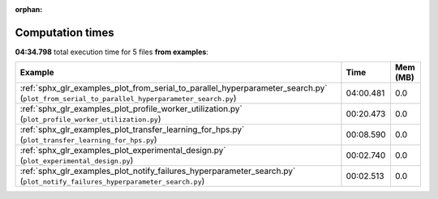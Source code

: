 
:orphan:

.. _sphx_glr_examples_sg_execution_times:


Computation times
=================
**04:34.798** total execution time for 5 files **from examples**:

.. container::

  .. raw:: html

    <style scoped>
    <link href="https://cdnjs.cloudflare.com/ajax/libs/twitter-bootstrap/5.3.0/css/bootstrap.min.css" rel="stylesheet" />
    <link href="https://cdn.datatables.net/1.13.6/css/dataTables.bootstrap5.min.css" rel="stylesheet" />
    </style>
    <script src="https://code.jquery.com/jquery-3.7.0.js"></script>
    <script src="https://cdn.datatables.net/1.13.6/js/jquery.dataTables.min.js"></script>
    <script src="https://cdn.datatables.net/1.13.6/js/dataTables.bootstrap5.min.js"></script>
    <script type="text/javascript" class="init">
    $(document).ready( function () {
        $('table.sg-datatable').DataTable({order: [[1, 'desc']]});
    } );
    </script>

  .. list-table::
   :header-rows: 1
   :class: table table-striped sg-datatable

   * - Example
     - Time
     - Mem (MB)
   * - :ref:`sphx_glr_examples_plot_from_serial_to_parallel_hyperparameter_search.py` (``plot_from_serial_to_parallel_hyperparameter_search.py``)
     - 04:00.481
     - 0.0
   * - :ref:`sphx_glr_examples_plot_profile_worker_utilization.py` (``plot_profile_worker_utilization.py``)
     - 00:20.473
     - 0.0
   * - :ref:`sphx_glr_examples_plot_transfer_learning_for_hps.py` (``plot_transfer_learning_for_hps.py``)
     - 00:08.590
     - 0.0
   * - :ref:`sphx_glr_examples_plot_experimental_design.py` (``plot_experimental_design.py``)
     - 00:02.740
     - 0.0
   * - :ref:`sphx_glr_examples_plot_notify_failures_hyperparameter_search.py` (``plot_notify_failures_hyperparameter_search.py``)
     - 00:02.513
     - 0.0
